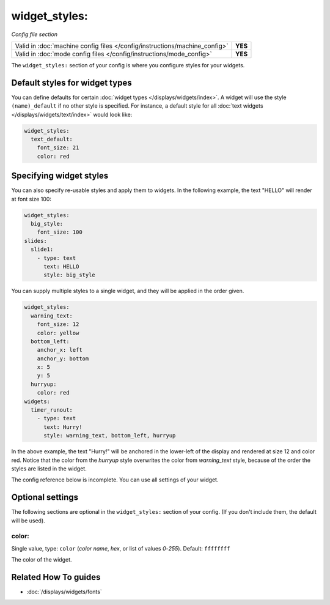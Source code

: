 widget_styles:
==============

*Config file section*

+----------------------------------------------------------------------------+---------+
| Valid in :doc:`machine config files </config/instructions/machine_config>` | **YES** |
+----------------------------------------------------------------------------+---------+
| Valid in :doc:`mode config files </config/instructions/mode_config>`       | **YES** |
+----------------------------------------------------------------------------+---------+

.. overview

The ``widget_styles:`` section of your config is where you configure
styles for your widgets.

Default styles for widget types
-------------------------------

You can define defaults for certain :doc:`widget types </displays/widgets/index>`.
A widget will use the style ``(name)_default`` if no other style is specified.
For instance, a default style for all
:doc:`text widgets </displays/widgets/text/index>` would look like:

.. code-block:: mpf-mc-config

   widget_styles:
     text_default:
       font_size: 21
       color: red

Specifying widget styles
------------------------

You can also specify re-usable styles and apply them to widgets. In the following
example, the text "HELLO" will render at font size 100:

.. code-block:: mpf-mc-config

   widget_styles:
     big_style:
       font_size: 100
   slides:
     slide1:
       - type: text
         text: HELLO
         style: big_style

You can supply multiple styles to a single widget, and they will be applied in
the order given.

.. code-block:: mpf-mc-config

  widget_styles:
    warning_text:
      font_size: 12
      color: yellow
    bottom_left:
      anchor_x: left
      anchor_y: bottom
      x: 5
      y: 5
    hurryup:
      color: red
  widgets:
    timer_runout:
      - type: text
        text: Hurry!
        style: warning_text, bottom_left, hurryup

In the above example, the text "Hurry!" will be anchored in the lower-left of
the display and rendered at size 12 and color red. Notice that the color from
the *hurryup* style overwrites the color from *warning_text* style, because of
the order the styles are listed in the widget.


The config reference below is incomplete.
You can use all settings of your widget.

.. config


Optional settings
-----------------

The following sections are optional in the ``widget_styles:`` section of your config. (If you don't include them, the default will be used).

color:
~~~~~~
Single value, type: ``color`` (*color name*, *hex*, or list of values *0*-*255*). Default: ``ffffffff``

The color of the widget.


Related How To guides
---------------------

* :doc:`/displays/widgets/fonts`
